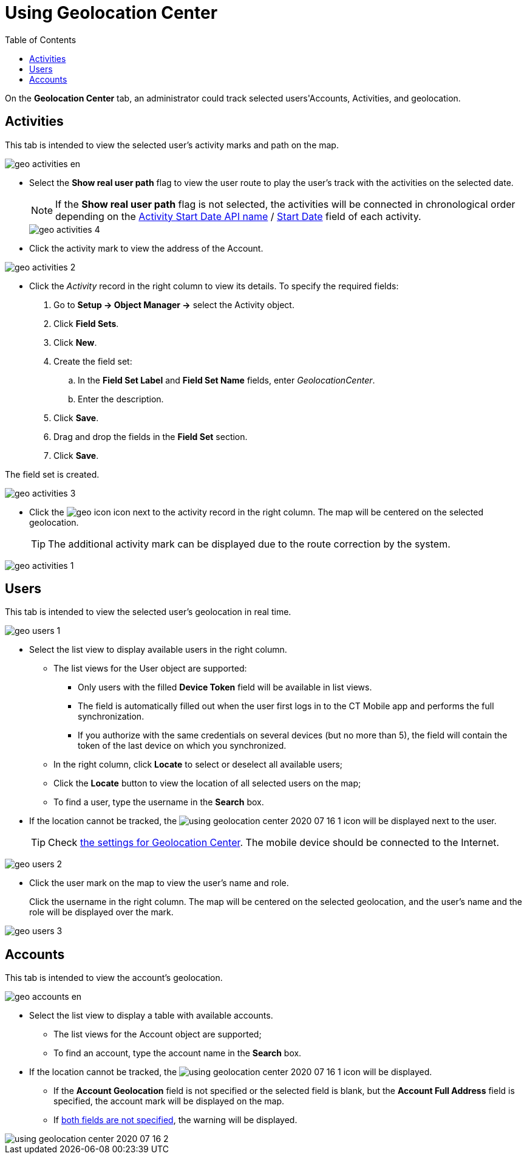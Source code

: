 = Using Geolocation Center
:toc:

On the *Geolocation Center* tab, an administrator could track selected users'[.object]#Accounts#, [.object]#Activities#, and geolocation.

[[h2_1475553155]]
== Activities

This tab is intended to view the selected user's activity marks and path on the map.

image::geo_activities_en.png[]

* Select the *Show real user path* flag to view the user route to play the user's track with the activities on the selected date.
+
NOTE: If the *Show real user path* flag is not selected, the activities will be connected in chronological order depending on the xref:ios/admin-guide/ct-mobile-control-panel/ct-mobile-control-panel-calendar.adoc#h3_1674628596[Activity Start Date API name] / xref:ios/admin-guide/ct-mobile-control-panel-new/ct-mobile-control-panel-activities-new.adoc#h4_1766544266[Start Date] field of each activity.
+
image::geo_activities_4.png[]

* Click the activity mark to view the address of the [.object]#Account#.

image::geo_activities_2.png[]


* Click the _Activity_ record in the right column to view its details. To specify the required fields:
. Go to *Setup → Object Manager →* select the [.object]#Activity# object.
. Click *Field Sets*.
. Click *New*.
. Create the field set:
.. In the *Field Set Label* and *Field Set Name* fields, enter _GeolocationCenter_.
.. Enter the description.
. Click *Save*.
. Drag and drop the fields in the *Field Set* section.
. Click *Save*.

The field set is created.

image::geo_activities_3.png[]

* Click the image:geo_icon.png[] icon next to the activity record in the right column. The map will be centered on the selected geolocation.
+
TIP: The additional activity mark can be displayed due to the route correction by the system.

image::geo_activities_1.png[]

[[h2_1635597370]]
== Users

This tab is intended to view the selected user's geolocation in real time.

image::geo_users_1.png[]

* Select the list view to display available users in the right column.
** The list views for the [.object]#User# object are supported:
*** Only users with the filled *Device Token* field will be available in list views.
*** The field is automatically filled out when the user first logs in to the CT Mobile app and performs the full synchronization.
*** If you authorize with the same credentials on several devices (but no more than 5), the field will contain the token of the last device on which you synchronized.
** In the right column, click *Locate* to select or deselect all available users;
** Click the *Locate* button to view the location of all selected users on the map;
** To find a user, type the username in the *Search* box.
* If the location cannot be tracked, the image:using-geolocation-center-2020-07-16-1.png[] icon will be displayed next to the user.
+
TIP:  Check xref:./geolocation-center-setup.adoc[the settings for Geolocation Center]. The mobile device should be connected to the Internet.

image::geo_users_2.png[]
* Click the user mark on the map to view the user's name and role.
+
Click the username in the right column. The map will be centered on the selected geolocation, and the user's name and the role will be displayed over the mark.

image::geo_users_3.png[]

[[h2_1758655018]]
== Accounts

This tab is intended to view the account's geolocation.

image::geo_accounts_en.png[]

* Select the list view to display a table with available accounts.
** The list views for the [.object]#Account# object are supported;
** To find an account, type the account name in the *Search* box.
* If the location cannot be tracked, the image:using-geolocation-center-2020-07-16-1.png[] icon will be displayed.
** If the *Account Geolocation* field is not specified or the selected field is blank, but the *Account Full Address* field is specified, the account mark will be displayed on the map.
** If xref:./geolocation-center-setup.adoc[both fields are not specified], the warning will be displayed.

image::using-geolocation-center-2020-07-16-2.png[]

